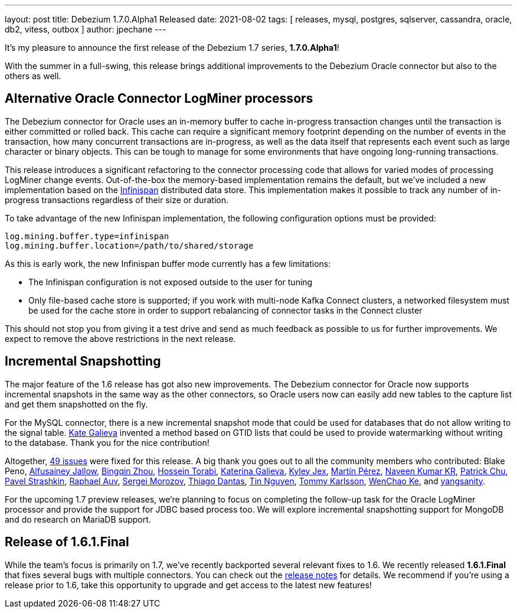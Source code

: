 ---
layout: post
title:  Debezium 1.7.0.Alpha1 Released
date:   2021-08-02
tags: [ releases, mysql, postgres, sqlserver, cassandra, oracle, db2, vitess, outbox ]
author: jpechane
---

It's my pleasure to announce the first release of the Debezium 1.7 series, *1.7.0.Alpha1*!

With the summer in a full-swing, this release brings additional improvements to the Debezium Oracle connector but also to the others as well.

+++<!-- more -->+++

== Alternative Oracle Connector LogMiner processors

The Debezium connector for Oracle uses an in-memory buffer to cache in-progress transaction changes until the transaction is either committed or rolled back.
This cache can require a significant memory footprint depending on the number of events in the transaction,
how many concurrent transactions are in-progress,
as well as the data itself that represents each event such as large character or binary objects.
This can be tough to manage for some environments that have ongoing long-running transactions.

This release introduces a significant refactoring to the connector processing code that allows for varied modes of processing LogMiner change events.
Out-of-the-box the memory-based implementation remains the default,
but we've included a new implementation based on the https://infinispan.org/[Infinispan] distributed data store.
This implementation makes it possible to track any number of in-progress transactions regardless of their size or duration.

To take advantage of the new Infinispan implementation, the following configuration options must be provided:

```json
log.mining.buffer.type=infinispan
log.mining.buffer.location=/path/to/shared/storage
```

As this is early work, the new Infinispan buffer mode currently has a few limitations:

* The Infinispan configuration is not exposed outside to the user for tuning
* Only file-based cache store is supported; if you work with multi-node Kafka Connect clusters, a networked filesystem must be used for the cache store in order to support rebalancing of connector tasks in the Connect cluster

This should not stop you from giving it a test drive and send as much feedback as possible to us for further improvements.
We expect to remove the above restrictions in the next release.

== Incremental Snapshotting

The major feature of the 1.6 release has got also new improvements.
The Debezium connector for Oracle now supports incremental snapshots in the same way as the other connectors, so Oracle users now can easily add new tables to the capture list and get them snapshotted on the fly.

For the MySQL connector, there is a new incremental snapshot mode that could be used for databases that do not allow writing to the signal table.
https://github.com/kgalieva[Kate Galieva] invented a method based on GTID lists that could be used to provide watermarking without writing to the database. Thank you for the nice contribution!


Altogether, https://issues.redhat.com/issues/?jql=project%20%3D%20DBZ%20AND%20fixVersion%20%3D%201.7.0.Alpha1%20ORDER%20BY%20component%20ASC[49 issues] were fixed for this release.
A big thank you goes out to all the community members who contributed:
Blake Peno,
https://github.com/Alfusainey[Alfusainey Jallow],
https://github.com/bingqinzhou[Bingqin Zhou],
https://github.com/blcksrx[Hossein Torabi],
https://github.com/kgalieva[Katerina Galieva],
https://github.com/kyleyj[Kyley Jex],
https://github.com/mpermar[Martín Pérez],
https://github.com/krnaveen14[Naveen Kumar KR],
https://github.com/patrichu-cisco[Patrick Chu],
https://github.com/xaka[Pavel Strashkin],
https://github.com/raphaelauv[Raphael Auv],
https://github.com/morozov[Sergei Morozov],
https://github.com/Thiago-Dantas[Thiago Dantas],
https://github.com/tinntsea[Tin Nguyen],
https://github.com/tommyk-gears[Tommy Karlsson],
https://github.com/elgca[WenChao Ke],
and https://github.com/jjiey[yangsanity].

For the upcoming 1.7 preview releases, we're planning to focus on completing the follow-up task for the Oracle LogMiner processor and provide the support for JDBC based process too.
We will explore incremental snapshotting support for MongoDB and do research on MariaDB support.

== Release of 1.6.1.Final

While the team's focus is primarily on 1.7, we've recently backported several relevant fixes to 1.6.
We recently released *1.6.1.Final* that fixes several bugs with multiple connectors.
You can check out the https://debezium.io/releases/1.6/release-notes#release-1.6.1.final[release notes] for details.
We recommend if you're using a release prior to 1.6, take this opportunity to upgrade and get access to the latest new features!
